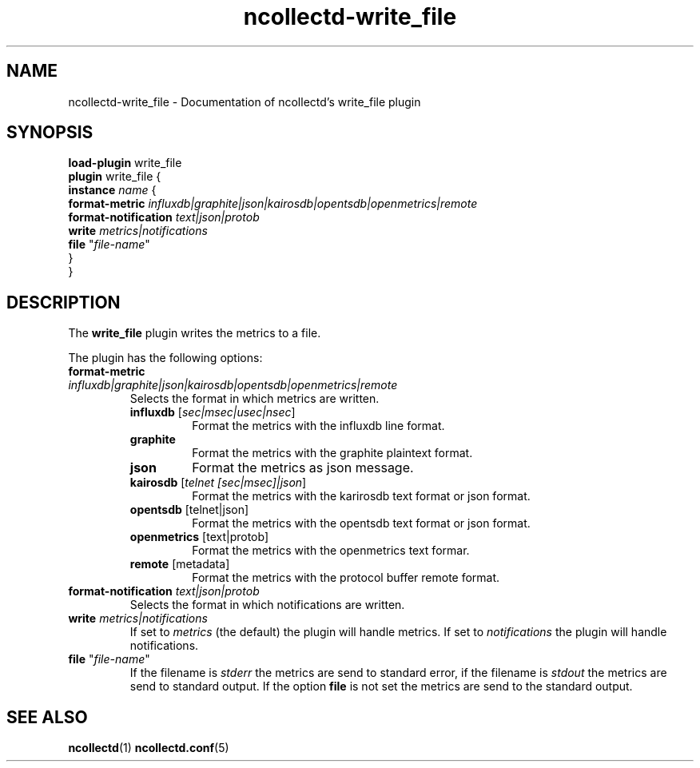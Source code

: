 .\" SPDX-License-Identifier: GPL-2.0-only
.TH ncollectd-write_file 5 "@NCOLLECTD_DATE@" "@NCOLLECTD_VERSION@" "ncollectd write_file man page"
.SH NAME
ncollectd-write_file \- Documentation of ncollectd's write_file plugin
.SH SYNOPSIS
\fBload-plugin\fP write_file
.br
\fBplugin\fP write_file {
    \fBinstance\fP \fIname\fP {
        \fBformat-metric\fP \fIinfluxdb|graphite|json|kairosdb|opentsdb|openmetrics|remote\fP
        \fBformat-notification\fP \fItext|json|protob\fP
        \fBwrite\fP \fImetrics|notifications\fP
        \fBfile\fP "\fIfile-name\fP"
    }
.br
}
.SH DESCRIPTION
The \fBwrite_file\fP plugin writes the metrics to a file.
.PP
The plugin has the following options:
.TP
\fBformat-metric\fP \fIinfluxdb|graphite|json|kairosdb|opentsdb|openmetrics|remote\fP
Selects the format in which metrics are written.
.RS
.TP
\fBinfluxdb\fP [\fIsec|msec|usec|nsec\fP]
Format the metrics with the influxdb line format.
.TP
\fBgraphite\fP
Format the metrics with the graphite plaintext format.
.TP
\fBjson\fP
Format the metrics as json message.
.TP
\fBkairosdb\fP [\fItelnet [sec|msec]|json\fP]
Format the metrics with the karirosdb text format or json format.
.TP
\fBopentsdb\fP [telnet|json]
Format the metrics with the opentsdb text format or json format.
.TP
\fBopenmetrics\fP [text|protob]
Format the metrics with the openmetrics text formar.
.TP
\fBremote\fP [metadata]
Format the metrics with the protocol buffer remote format.
.RE
.TP
\fBformat-notification\fP \fItext|json|protob\fP
Selects the format in which notifications are written.
.TP
\fBwrite\fP \fImetrics|notifications\fP
If set to \fImetrics\fP (the default) the plugin will handle metrics.
If set to \fInotifications\fP the plugin will handle notifications.
.TP
\fBfile\fP "\fIfile-name\fP"
If the filename is \fIstderr\fP the metrics are send to standard error, if the filename is
\fIstdout\fP the metrics are send to standard output. If the option \fBfile\fP is not set the
metrics are send to the standard output.
.SH "SEE ALSO"
.BR ncollectd (1)
.BR ncollectd.conf (5)
